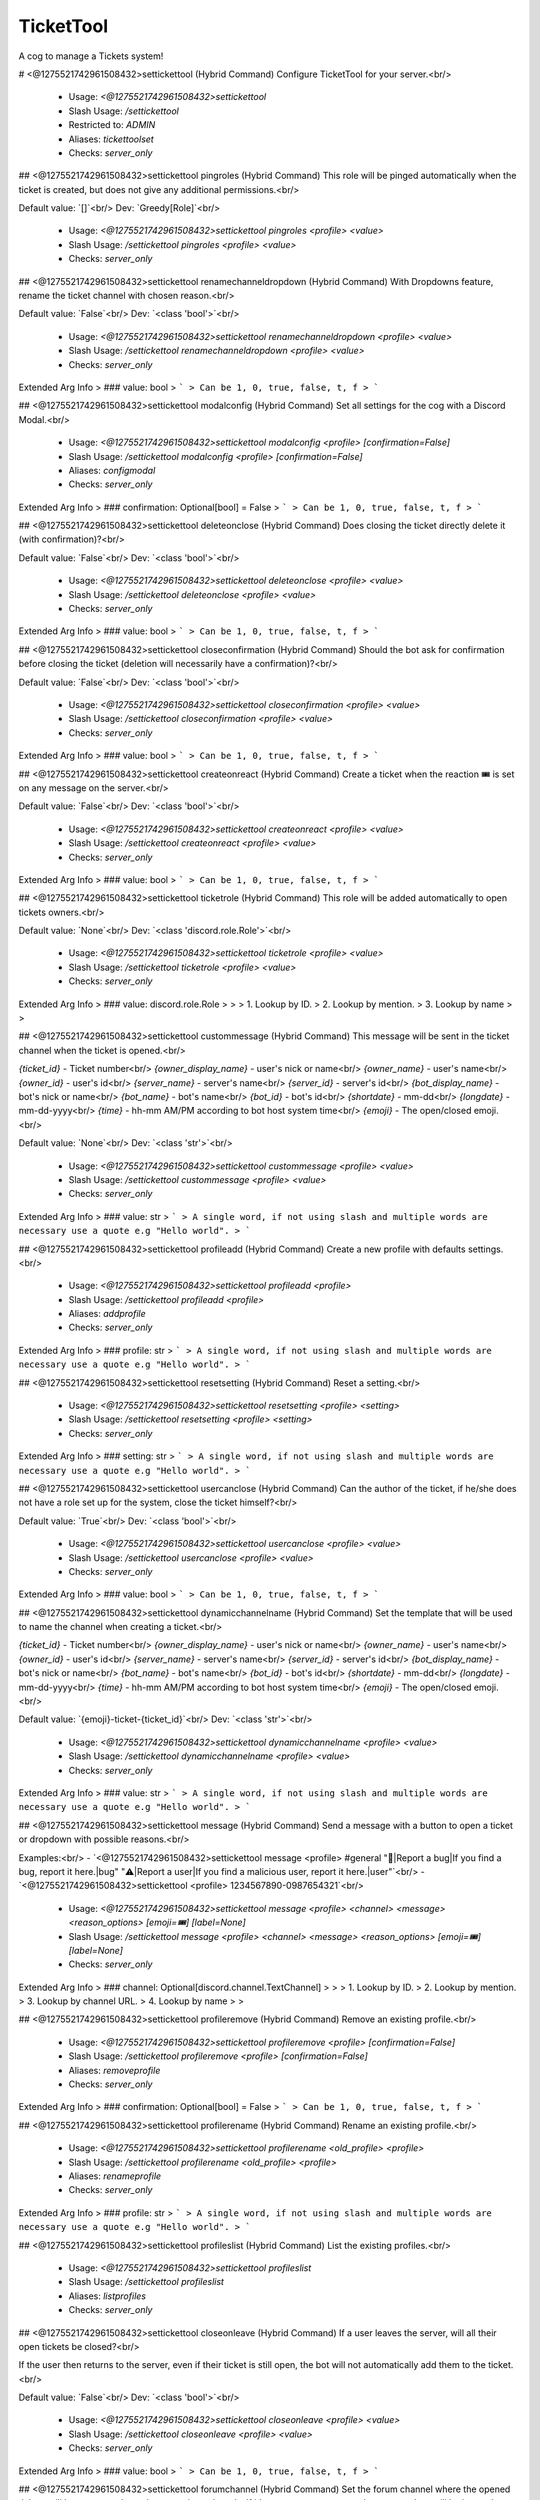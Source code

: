 TicketTool
==========

A cog to manage a Tickets system!

# <@1275521742961508432>settickettool (Hybrid Command)
Configure TicketTool for your server.<br/>
 - Usage: `<@1275521742961508432>settickettool`
 - Slash Usage: `/settickettool`
 - Restricted to: `ADMIN`
 - Aliases: `tickettoolset`
 - Checks: `server_only`


## <@1275521742961508432>settickettool pingroles (Hybrid Command)
This role will be pinged automatically when the ticket is created, but does not give any additional permissions.<br/>

Default value: `[]`<br/>
Dev: `Greedy[Role]`<br/>
 - Usage: `<@1275521742961508432>settickettool pingroles <profile> <value>`
 - Slash Usage: `/settickettool pingroles <profile> <value>`
 - Checks: `server_only`


## <@1275521742961508432>settickettool renamechanneldropdown (Hybrid Command)
With Dropdowns feature, rename the ticket channel with chosen reason.<br/>

Default value: `False`<br/>
Dev: `<class 'bool'>`<br/>
 - Usage: `<@1275521742961508432>settickettool renamechanneldropdown <profile> <value>`
 - Slash Usage: `/settickettool renamechanneldropdown <profile> <value>`
 - Checks: `server_only`
Extended Arg Info
> ### value: bool
> ```
> Can be 1, 0, true, false, t, f
> ```


## <@1275521742961508432>settickettool modalconfig (Hybrid Command)
Set all settings for the cog with a Discord Modal.<br/>
 - Usage: `<@1275521742961508432>settickettool modalconfig <profile> [confirmation=False]`
 - Slash Usage: `/settickettool modalconfig <profile> [confirmation=False]`
 - Aliases: `configmodal`
 - Checks: `server_only`
Extended Arg Info
> ### confirmation: Optional[bool] = False
> ```
> Can be 1, 0, true, false, t, f
> ```


## <@1275521742961508432>settickettool deleteonclose (Hybrid Command)
Does closing the ticket directly delete it (with confirmation)?<br/>

Default value: `False`<br/>
Dev: `<class 'bool'>`<br/>
 - Usage: `<@1275521742961508432>settickettool deleteonclose <profile> <value>`
 - Slash Usage: `/settickettool deleteonclose <profile> <value>`
 - Checks: `server_only`
Extended Arg Info
> ### value: bool
> ```
> Can be 1, 0, true, false, t, f
> ```


## <@1275521742961508432>settickettool closeconfirmation (Hybrid Command)
Should the bot ask for confirmation before closing the ticket (deletion will necessarily have a confirmation)?<br/>

Default value: `False`<br/>
Dev: `<class 'bool'>`<br/>
 - Usage: `<@1275521742961508432>settickettool closeconfirmation <profile> <value>`
 - Slash Usage: `/settickettool closeconfirmation <profile> <value>`
 - Checks: `server_only`
Extended Arg Info
> ### value: bool
> ```
> Can be 1, 0, true, false, t, f
> ```


## <@1275521742961508432>settickettool createonreact (Hybrid Command)
Create a ticket when the reaction 🎟️ is set on any message on the server.<br/>

Default value: `False`<br/>
Dev: `<class 'bool'>`<br/>
 - Usage: `<@1275521742961508432>settickettool createonreact <profile> <value>`
 - Slash Usage: `/settickettool createonreact <profile> <value>`
 - Checks: `server_only`
Extended Arg Info
> ### value: bool
> ```
> Can be 1, 0, true, false, t, f
> ```


## <@1275521742961508432>settickettool ticketrole (Hybrid Command)
This role will be added automatically to open tickets owners.<br/>

Default value: `None`<br/>
Dev: `<class 'discord.role.Role'>`<br/>
 - Usage: `<@1275521742961508432>settickettool ticketrole <profile> <value>`
 - Slash Usage: `/settickettool ticketrole <profile> <value>`
 - Checks: `server_only`
Extended Arg Info
> ### value: discord.role.Role
> 
> 
>     1. Lookup by ID.
>     2. Lookup by mention.
>     3. Lookup by name
> 
>     


## <@1275521742961508432>settickettool custommessage (Hybrid Command)
This message will be sent in the ticket channel when the ticket is opened.<br/>

`{ticket_id}` - Ticket number<br/>
`{owner_display_name}` - user's nick or name<br/>
`{owner_name}` - user's name<br/>
`{owner_id}` - user's id<br/>
`{server_name}` - server's name<br/>
`{server_id}` - server's id<br/>
`{bot_display_name}` - bot's nick or name<br/>
`{bot_name}` - bot's name<br/>
`{bot_id}` - bot's id<br/>
`{shortdate}` - mm-dd<br/>
`{longdate}` - mm-dd-yyyy<br/>
`{time}` - hh-mm AM/PM according to bot host system time<br/>
`{emoji}` - The open/closed emoji.<br/>

Default value: `None`<br/>
Dev: `<class 'str'>`<br/>
 - Usage: `<@1275521742961508432>settickettool custommessage <profile> <value>`
 - Slash Usage: `/settickettool custommessage <profile> <value>`
 - Checks: `server_only`
Extended Arg Info
> ### value: str
> ```
> A single word, if not using slash and multiple words are necessary use a quote e.g "Hello world".
> ```


## <@1275521742961508432>settickettool profileadd (Hybrid Command)
Create a new profile with defaults settings.<br/>
 - Usage: `<@1275521742961508432>settickettool profileadd <profile>`
 - Slash Usage: `/settickettool profileadd <profile>`
 - Aliases: `addprofile`
 - Checks: `server_only`
Extended Arg Info
> ### profile: str
> ```
> A single word, if not using slash and multiple words are necessary use a quote e.g "Hello world".
> ```


## <@1275521742961508432>settickettool resetsetting (Hybrid Command)
Reset a setting.<br/>
 - Usage: `<@1275521742961508432>settickettool resetsetting <profile> <setting>`
 - Slash Usage: `/settickettool resetsetting <profile> <setting>`
 - Checks: `server_only`
Extended Arg Info
> ### setting: str
> ```
> A single word, if not using slash and multiple words are necessary use a quote e.g "Hello world".
> ```


## <@1275521742961508432>settickettool usercanclose (Hybrid Command)
Can the author of the ticket, if he/she does not have a role set up for the system, close the ticket himself?<br/>

Default value: `True`<br/>
Dev: `<class 'bool'>`<br/>
 - Usage: `<@1275521742961508432>settickettool usercanclose <profile> <value>`
 - Slash Usage: `/settickettool usercanclose <profile> <value>`
 - Checks: `server_only`
Extended Arg Info
> ### value: bool
> ```
> Can be 1, 0, true, false, t, f
> ```


## <@1275521742961508432>settickettool dynamicchannelname (Hybrid Command)
Set the template that will be used to name the channel when creating a ticket.<br/>

`{ticket_id}` - Ticket number<br/>
`{owner_display_name}` - user's nick or name<br/>
`{owner_name}` - user's name<br/>
`{owner_id}` - user's id<br/>
`{server_name}` - server's name<br/>
`{server_id}` - server's id<br/>
`{bot_display_name}` - bot's nick or name<br/>
`{bot_name}` - bot's name<br/>
`{bot_id}` - bot's id<br/>
`{shortdate}` - mm-dd<br/>
`{longdate}` - mm-dd-yyyy<br/>
`{time}` - hh-mm AM/PM according to bot host system time<br/>
`{emoji}` - The open/closed emoji.<br/>

Default value: `{emoji}-ticket-{ticket_id}`<br/>
Dev: `<class 'str'>`<br/>
 - Usage: `<@1275521742961508432>settickettool dynamicchannelname <profile> <value>`
 - Slash Usage: `/settickettool dynamicchannelname <profile> <value>`
 - Checks: `server_only`
Extended Arg Info
> ### value: str
> ```
> A single word, if not using slash and multiple words are necessary use a quote e.g "Hello world".
> ```


## <@1275521742961508432>settickettool message (Hybrid Command)
Send a message with a button to open a ticket or dropdown with possible reasons.<br/>

Examples:<br/>
- `<@1275521742961508432>settickettool message <profile> #general "🐛|Report a bug|If you find a bug, report it here.|bug" "⚠️|Report a user|If you find a malicious user, report it here.|user"`<br/>
- `<@1275521742961508432>settickettool <profile> 1234567890-0987654321`<br/>
 - Usage: `<@1275521742961508432>settickettool message <profile> <channel> <message> <reason_options> [emoji=🎟️] [label=None]`
 - Slash Usage: `/settickettool message <profile> <channel> <message> <reason_options> [emoji=🎟️] [label=None]`
 - Checks: `server_only`
Extended Arg Info
> ### channel: Optional[discord.channel.TextChannel]
> 
> 
>     1. Lookup by ID.
>     2. Lookup by mention.
>     3. Lookup by channel URL.
>     4. Lookup by name
> 
>     


## <@1275521742961508432>settickettool profileremove (Hybrid Command)
Remove an existing profile.<br/>
 - Usage: `<@1275521742961508432>settickettool profileremove <profile> [confirmation=False]`
 - Slash Usage: `/settickettool profileremove <profile> [confirmation=False]`
 - Aliases: `removeprofile`
 - Checks: `server_only`
Extended Arg Info
> ### confirmation: Optional[bool] = False
> ```
> Can be 1, 0, true, false, t, f
> ```


## <@1275521742961508432>settickettool profilerename (Hybrid Command)
Rename an existing profile.<br/>
 - Usage: `<@1275521742961508432>settickettool profilerename <old_profile> <profile>`
 - Slash Usage: `/settickettool profilerename <old_profile> <profile>`
 - Aliases: `renameprofile`
 - Checks: `server_only`
Extended Arg Info
> ### profile: str
> ```
> A single word, if not using slash and multiple words are necessary use a quote e.g "Hello world".
> ```


## <@1275521742961508432>settickettool profileslist (Hybrid Command)
List the existing profiles.<br/>
 - Usage: `<@1275521742961508432>settickettool profileslist`
 - Slash Usage: `/settickettool profileslist`
 - Aliases: `listprofiles`
 - Checks: `server_only`


## <@1275521742961508432>settickettool closeonleave (Hybrid Command)
If a user leaves the server, will all their open tickets be closed?<br/>

If the user then returns to the server, even if their ticket is still open, the bot will not automatically add them to the ticket.<br/>

Default value: `False`<br/>
Dev: `<class 'bool'>`<br/>
 - Usage: `<@1275521742961508432>settickettool closeonleave <profile> <value>`
 - Slash Usage: `/settickettool closeonleave <profile> <value>`
 - Checks: `server_only`
Extended Arg Info
> ### value: bool
> ```
> Can be 1, 0, true, false, t, f
> ```


## <@1275521742961508432>settickettool forumchannel (Hybrid Command)
Set the forum channel where the opened tickets will be, or a text channel to use private threads. If it's set, `category_open` and `category_close` will be ignored (except for existing tickets).<br/>

Default value: `None`<br/>
Dev: `typing.Union[discord.channel.ForumChannel, discord.channel.TextChannel]`<br/>
 - Usage: `<@1275521742961508432>settickettool forumchannel <profile> <value>`
 - Slash Usage: `/settickettool forumchannel <profile> <value>`
 - Checks: `server_only`
Extended Arg Info
> ### value: Union[discord.channel.ForumChannel, discord.channel.TextChannel]
> 
> 
>     1. Lookup by ID.
>     2. Lookup by mention.
>     3. Lookup by channel URL.
>     4. Lookup by name
> 
>     


## <@1275521742961508432>settickettool logschannel (Hybrid Command)
Set the channel where the logs will be sent/saved.<br/>

Default value: `None`<br/>
Dev: `typing.Union[discord.channel.TextChannel, discord.channel.VoiceChannel, discord.threads.Thread]`<br/>
 - Usage: `<@1275521742961508432>settickettool logschannel <profile> <value>`
 - Slash Usage: `/settickettool logschannel <profile> <value>`
 - Checks: `server_only`
Extended Arg Info
> ### value: Union[discord.channel.TextChannel, discord.channel.VoiceChannel, discord.threads.Thread]
> 
> 
>     1. Lookup by ID.
>     2. Lookup by mention.
>     3. Lookup by channel URL.
>     4. Lookup by name
> 
>     


## <@1275521742961508432>settickettool custommodal (Hybrid Command)
Ask a maximum of 5 questions to the user who opens a ticket, with a Discord Modal.<br/>

**Example:**<br/>
```
<@1275521742961508432>settickettool customodal <profile>
- label: What is the problem?
  style: 2 #  short = 1, paragraph = 2
  required: True
  default: None
  placeholder: None
  min_length: None
  max_length: None
```

Default value: `None`<br/>
Dev: `<class 'tickettool.utils.CustomModalConverter'>`<br/>
 - Usage: `<@1275521742961508432>settickettool custommodal <profile> <value>`
 - Slash Usage: `/settickettool custommodal <profile> <value>`
 - Checks: `server_only`


## <@1275521742961508432>settickettool profileclone (Hybrid Command)
Clone an existing profile with his settings.<br/>
 - Usage: `<@1275521742961508432>settickettool profileclone <old_profile> <profile>`
 - Slash Usage: `/settickettool profileclone <old_profile> <profile>`
 - Aliases: `cloneprofile`
 - Checks: `server_only`
Extended Arg Info
> ### profile: str
> ```
> A single word, if not using slash and multiple words are necessary use a quote e.g "Hello world".
> ```


## <@1275521742961508432>settickettool categoryopen (Hybrid Command)
Set the category where the opened tickets will be.<br/>

Default value: `None`<br/>
Dev: `<class 'discord.channel.CategoryChannel'>`<br/>
 - Usage: `<@1275521742961508432>settickettool categoryopen <profile> <value>`
 - Slash Usage: `/settickettool categoryopen <profile> <value>`
 - Checks: `server_only`
Extended Arg Info
> ### value: discord.channel.CategoryChannel
> 
> 
>     1. Lookup by ID.
>     2. Lookup by mention.
>     3. Lookup by channel URL.
>     4. Lookup by name
> 
>     


## <@1275521742961508432>settickettool showsettings (Hybrid Command)
Show all settings for the cog with defaults and values.<br/>
 - Usage: `<@1275521742961508432>settickettool showsettings <profile> [with_dev=False]`
 - Slash Usage: `/settickettool showsettings <profile> [with_dev=False]`
 - Checks: `server_only`
Extended Arg Info
> ### with_dev: Optional[bool] = False
> ```
> Can be 1, 0, true, false, t, f
> ```


## <@1275521742961508432>settickettool modlog (Hybrid Command)
Does the bot create an action in the bot modlog when a ticket is created?<br/>

Default value: `False`<br/>
Dev: `<class 'bool'>`<br/>
 - Usage: `<@1275521742961508432>settickettool modlog <profile> <value>`
 - Slash Usage: `/settickettool modlog <profile> <value>`
 - Checks: `server_only`
Extended Arg Info
> ### value: bool
> ```
> Can be 1, 0, true, false, t, f
> ```


## <@1275521742961508432>settickettool enable (Hybrid Command)
Enable the system.<br/>

Default value: `False`<br/>
Dev: `<class 'bool'>`<br/>
 - Usage: `<@1275521742961508432>settickettool enable <profile> <value>`
 - Slash Usage: `/settickettool enable <profile> <value>`
 - Checks: `server_only`
Extended Arg Info
> ### value: bool
> ```
> Can be 1, 0, true, false, t, f
> ```


## <@1275521742961508432>settickettool categoryclose (Hybrid Command)
Set the category where the closed tickets will be.<br/>

Default value: `None`<br/>
Dev: `<class 'discord.channel.CategoryChannel'>`<br/>
 - Usage: `<@1275521742961508432>settickettool categoryclose <profile> <value>`
 - Slash Usage: `/settickettool categoryclose <profile> <value>`
 - Checks: `server_only`
Extended Arg Info
> ### value: discord.channel.CategoryChannel
> 
> 
>     1. Lookup by ID.
>     2. Lookup by mention.
>     3. Lookup by channel URL.
>     4. Lookup by name
> 
>     


## <@1275521742961508432>settickettool auditlogs (Hybrid Command)
On all requests to the Discord api regarding the ticket (channel modification), does the bot send the name and id of the user who requested the action as the reason?<br/>

Default value: `False`<br/>
Dev: `<class 'bool'>`<br/>
 - Usage: `<@1275521742961508432>settickettool auditlogs <profile> <value>`
 - Slash Usage: `/settickettool auditlogs <profile> <value>`
 - Checks: `server_only`
Extended Arg Info
> ### value: bool
> ```
> Can be 1, 0, true, false, t, f
> ```


## <@1275521742961508432>settickettool adminroles (Hybrid Command)
Users with this role will have full permissions for tickets, but will not be able to set up the cog.<br/>

Default value: `[]`<br/>
Dev: `Greedy[Role]`<br/>
 - Usage: `<@1275521742961508432>settickettool adminroles <profile> <value>`
 - Slash Usage: `/settickettool adminroles <profile> <value>`
 - Checks: `server_only`


## <@1275521742961508432>settickettool supportroles (Hybrid Command)
Users with this role will be able to participate and claim the ticket.<br/>

Default value: `[]`<br/>
Dev: `Greedy[Role]`<br/>
 - Usage: `<@1275521742961508432>settickettool supportroles <profile> <value>`
 - Slash Usage: `/settickettool supportroles <profile> <value>`
 - Checks: `server_only`


## <@1275521742961508432>settickettool nbmax (Hybrid Command)
Sets the maximum number of open tickets a user can have on the system at any one time (for a profile only).<br/>

Default value: `5`<br/>
Dev: `Range[int, 1, None]`<br/>
 - Usage: `<@1275521742961508432>settickettool nbmax <profile> <value>`
 - Slash Usage: `/settickettool nbmax <profile> <value>`
 - Checks: `server_only`


## <@1275521742961508432>settickettool viewroles (Hybrid Command)
Users with this role will only be able to read messages from the ticket, but not send them.<br/>

Default value: `[]`<br/>
Dev: `Greedy[Role]`<br/>
 - Usage: `<@1275521742961508432>settickettool viewroles <profile> <value>`
 - Slash Usage: `/settickettool viewroles <profile> <value>`
 - Checks: `server_only`


# <@1275521742961508432>ticket (Hybrid Command)
Commands for using the Tickets system.<br/>

Many commands to manage tickets appear when you run help in a ticket channel.<br/>
 - Usage: `<@1275521742961508432>ticket`
 - Slash Usage: `/ticket`
 - Checks: `server_only`


## <@1275521742961508432>ticket open (Hybrid Command)
Open an existing Ticket.<br/>
 - Usage: `<@1275521742961508432>ticket open [reason]`
 - Slash Usage: `/ticket open [reason]`
 - Aliases: `reopen`
 - Checks: `TicketTool and server_only`
Extended Arg Info
> ### reason: Optional[str] = 'No reason provided.'
> ```
> A single word, if not using slash and multiple words are necessary use a quote e.g "Hello world".
> ```


## <@1275521742961508432>ticket rename (Hybrid Command)
Rename an existing Ticket.<br/>
 - Usage: `<@1275521742961508432>ticket rename <new_name> [reason]`
 - Slash Usage: `/ticket rename <new_name> [reason]`
 - Checks: `TicketTool and server_only`
Extended Arg Info
> ### new_name: str
> ```
> A single word, if not using slash and multiple words are necessary use a quote e.g "Hello world".
> ```
> ### reason: Optional[str] = 'No reason provided.'
> ```
> A single word, if not using slash and multiple words are necessary use a quote e.g "Hello world".
> ```


## <@1275521742961508432>ticket claim (Hybrid Command)
Claim an existing Ticket.<br/>
 - Usage: `<@1275521742961508432>ticket claim [member=None] [reason]`
 - Slash Usage: `/ticket claim [member=None] [reason]`
 - Checks: `TicketTool and server_only`
Extended Arg Info
> ### member: Optional[discord.member.Member] = None
> 
> 
>     1. Lookup by ID.
>     2. Lookup by mention.
>     3. Lookup by username#discriminator (deprecated).
>     4. Lookup by username#0 (deprecated, only gets users that migrated from their discriminator).
>     5. Lookup by user name.
>     6. Lookup by global name.
>     7. Lookup by server nickname.
> 
>     
> ### reason: Optional[str] = 'No reason provided.'
> ```
> A single word, if not using slash and multiple words are necessary use a quote e.g "Hello world".
> ```


## <@1275521742961508432>ticket unclaim (Hybrid Command)
Unclaim an existing Ticket.<br/>
 - Usage: `<@1275521742961508432>ticket unclaim [reason]`
 - Slash Usage: `/ticket unclaim [reason]`
 - Checks: `TicketTool and server_only`
Extended Arg Info
> ### reason: Optional[str] = 'No reason provided.'
> ```
> A single word, if not using slash and multiple words are necessary use a quote e.g "Hello world".
> ```


## <@1275521742961508432>ticket owner (Hybrid Command)
Change the owner of an existing Ticket.<br/>
 - Usage: `<@1275521742961508432>ticket owner <new_owner> [reason]`
 - Slash Usage: `/ticket owner <new_owner> [reason]`
 - Checks: `TicketTool and server_only`
Extended Arg Info
> ### new_owner: discord.member.Member
> 
> 
>     1. Lookup by ID.
>     2. Lookup by mention.
>     3. Lookup by username#discriminator (deprecated).
>     4. Lookup by username#0 (deprecated, only gets users that migrated from their discriminator).
>     5. Lookup by user name.
>     6. Lookup by global name.
>     7. Lookup by server nickname.
> 
>     
> ### reason: Optional[str] = 'No reason provided.'
> ```
> A single word, if not using slash and multiple words are necessary use a quote e.g "Hello world".
> ```


## <@1275521742961508432>ticket addmember (Hybrid Command)
Add a member to an existing Ticket.<br/>
 - Usage: `<@1275521742961508432>ticket addmember <members>`
 - Slash Usage: `/ticket addmember <members>`
 - Aliases: `add`
 - Checks: `TicketTool and server_only`


## <@1275521742961508432>ticket list (Hybrid Command)
List the existing Tickets for a profile. You can provide a status and/or a ticket owner.<br/>
 - Usage: `<@1275521742961508432>ticket list <profile> <status> <owner>`
 - Slash Usage: `/ticket list <profile> <status> <owner>`
 - Restricted to: `ADMIN`
 - Checks: `server_only`
Extended Arg Info
> ### owner: Optional[discord.member.Member]
> 
> 
>     1. Lookup by ID.
>     2. Lookup by mention.
>     3. Lookup by username#discriminator (deprecated).
>     4. Lookup by username#0 (deprecated, only gets users that migrated from their discriminator).
>     5. Lookup by user name.
>     6. Lookup by global name.
>     7. Lookup by server nickname.
> 
>     


## <@1275521742961508432>ticket removemember (Hybrid Command)
Remove a member to an existing Ticket.<br/>
 - Usage: `<@1275521742961508432>ticket removemember <members>`
 - Slash Usage: `/ticket removemember <members>`
 - Aliases: `remove`
 - Checks: `TicketTool and server_only`


## <@1275521742961508432>ticket create (Hybrid Command)
Create a Ticket.<br/>

If only one profile has been created on this server, you don't need to specify its name.<br/>
 - Usage: `<@1275521742961508432>ticket create [profile=None] [reason]`
 - Slash Usage: `/ticket create [profile=None] [reason]`
 - Aliases: `+`
 - Checks: `server_only`
Extended Arg Info
> ### reason: str = 'No reason provided.'
> ```
> A single word, if not using slash and multiple words are necessary use a quote e.g "Hello world".
> ```


## <@1275521742961508432>ticket unlock (Hybrid Command)
Unlock an existing locked Ticket.<br/>
 - Usage: `<@1275521742961508432>ticket unlock [reason]`
 - Slash Usage: `/ticket unlock [reason]`
 - Checks: `TicketTool and server_only`
Extended Arg Info
> ### reason: Optional[str] = 'No reason provided.'
> ```
> A single word, if not using slash and multiple words are necessary use a quote e.g "Hello world".
> ```


## <@1275521742961508432>ticket export (Hybrid Command)
Export all the messages of an existing Ticket in html format.<br/>
Please note: all attachments and user avatars are saved with the Discord link in this file.<br/>
 - Usage: `<@1275521742961508432>ticket export`
 - Slash Usage: `/ticket export`
 - Checks: `TicketTool and server_only`


## <@1275521742961508432>ticket close (Hybrid Command)
Close an existing Ticket.<br/>
 - Usage: `<@1275521742961508432>ticket close [confirmation=None] [reason]`
 - Slash Usage: `/ticket close [confirmation=None] [reason]`
 - Checks: `TicketTool and server_only`
Extended Arg Info
> ### confirmation: Optional[bool] = None
> ```
> Can be 1, 0, true, false, t, f
> ```
> ### reason: Optional[str] = 'No reason provided.'
> ```
> A single word, if not using slash and multiple words are necessary use a quote e.g "Hello world".
> ```


## <@1275521742961508432>ticket createfor (Hybrid Command)
Create a Ticket for a member.<br/>

If only one profile has been created on this server, you don't need to specify its name.<br/>
 - Usage: `<@1275521742961508432>ticket createfor <profile> <member> [reason]`
 - Slash Usage: `/ticket createfor <profile> <member> [reason]`
 - Restricted to: `MOD`
 - Checks: `server_only`
Extended Arg Info
> ### member: discord.member.Member
> 
> 
>     1. Lookup by ID.
>     2. Lookup by mention.
>     3. Lookup by username#discriminator (deprecated).
>     4. Lookup by username#0 (deprecated, only gets users that migrated from their discriminator).
>     5. Lookup by user name.
>     6. Lookup by global name.
>     7. Lookup by server nickname.
> 
>     
> ### reason: str = 'No reason provided.'
> ```
> A single word, if not using slash and multiple words are necessary use a quote e.g "Hello world".
> ```


## <@1275521742961508432>ticket delete (Hybrid Command)
Delete an existing Ticket.<br/>

If a logs channel is defined, an html file containing all the messages of this ticket will be generated.<br/>
(Attachments are not supported, as they are saved with their Discord link)<br/>
 - Usage: `<@1275521742961508432>ticket delete [confirmation=False] [reason]`
 - Slash Usage: `/ticket delete [confirmation=False] [reason]`
 - Checks: `TicketTool and server_only`
Extended Arg Info
> ### confirmation: Optional[bool] = False
> ```
> Can be 1, 0, true, false, t, f
> ```
> ### reason: Optional[str] = 'No reason provided.'
> ```
> A single word, if not using slash and multiple words are necessary use a quote e.g "Hello world".
> ```


## <@1275521742961508432>ticket lock (Hybrid Command)
Lock an existing Ticket.<br/>
 - Usage: `<@1275521742961508432>ticket lock [confirmation=None] [reason]`
 - Slash Usage: `/ticket lock [confirmation=None] [reason]`
 - Checks: `TicketTool and server_only`
Extended Arg Info
> ### confirmation: Optional[bool] = None
> ```
> Can be 1, 0, true, false, t, f
> ```
> ### reason: Optional[str] = 'No reason provided.'
> ```
> A single word, if not using slash and multiple words are necessary use a quote e.g "Hello world".
> ```


